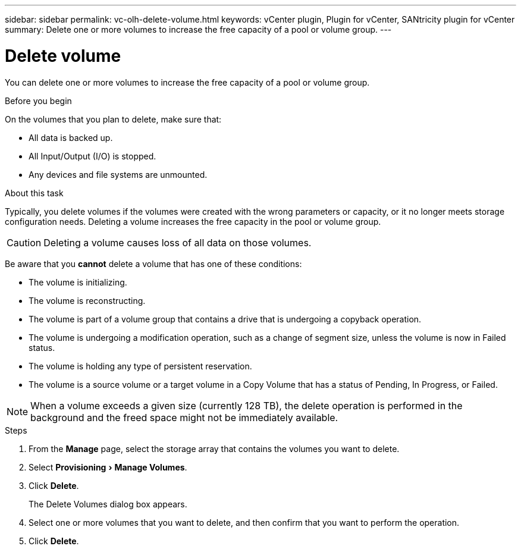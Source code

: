 ---
sidebar: sidebar
permalink: vc-olh-delete-volume.html
keywords: vCenter plugin, Plugin for vCenter, SANtricity plugin for vCenter
summary: Delete one or more volumes to increase the free capacity of a pool or volume group.
---

= Delete volume
:experimental:
:hardbreaks:
:nofooter:
:icons: font
:linkattrs:
:imagesdir: ./media/


[.lead]
You can delete one or more volumes to increase the free capacity of a pool or volume group.

.Before you begin

On the volumes that you plan to delete, make sure that:

* All data is backed up.
* All Input/Output (I/O) is stopped.
* Any devices and file systems are unmounted.

.About this task

Typically, you delete volumes if the volumes were created with the wrong parameters or capacity, or it no longer meets storage configuration needs. Deleting a volume increases the free capacity in the pool or volume group.

CAUTION: Deleting a volume causes loss of all data on those volumes.

Be aware that you *cannot* delete a volume that has one of these conditions:

* The volume is initializing.
* The volume is reconstructing.
* The volume is part of a volume group that contains a drive that is undergoing a copyback operation.
* The volume is undergoing a modification operation, such as a change of segment size, unless the volume is now in Failed status.
* The volume is holding any type of persistent reservation.
* The volume is a source volume or a target volume in a Copy Volume that has a status of Pending, In Progress, or Failed.

[NOTE]
When a volume exceeds a given size (currently 128 TB), the delete operation is performed in the background and the freed space might not be immediately available.

.Steps

. From the *Manage* page, select the storage array that contains the volumes you want to delete.
. Select menu:Provisioning[Manage Volumes].
. Click *Delete*.
+
The Delete Volumes dialog box appears.

. Select one or more volumes that you want to delete, and then confirm that you want to perform the operation.
. Click *Delete*.
